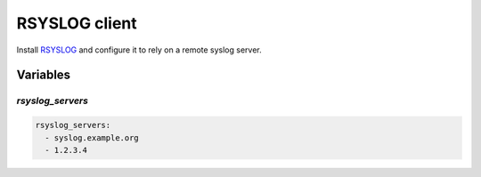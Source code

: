 RSYSLOG client
==============

Install `RSYSLOG <https://www.rsyslog.com/>`_ and configure it to rely on a
remote syslog server.

Variables
---------

`rsyslog_servers`
~~~~~~~~~~~~~~~~~

.. code-block:: yaml

   rsyslog_servers:
     - syslog.example.org
     - 1.2.3.4
